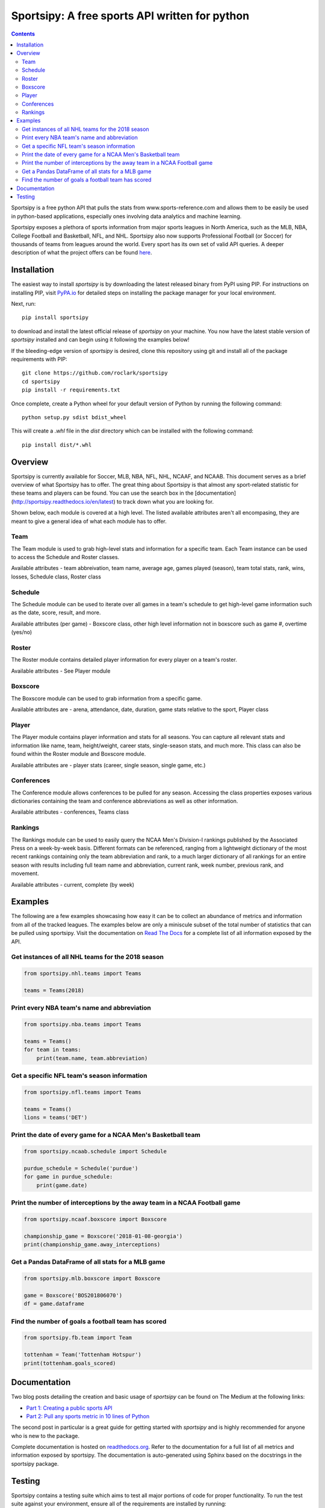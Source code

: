 Sportsipy: A free sports API written for python
###############################################
.. image:: https://github.com/roclark/sportsipy/workflows/Sportsipy%20push%20tests/badge.svg
    :target: https://github.com/roclark/sportsipy/actions
.. image:: https://readthedocs.org/projects/sportsipy/badge/?version=latest
    :target: https://sportsipy.readthedocs.io/en/latest/?badge=latest
    :alt: Documentation Status
.. image:: https://img.shields.io/pypi/v/sportsipy.svg
    :target: https://pypi.org/project/sportsipy

.. contents::

Sportsipy is a free python API that pulls the stats from
www.sports-reference.com and allows them to be easily be used in python-based
applications, especially ones involving data analytics and machine learning.

Sportsipy exposes a plethora of sports information from major sports
leagues in North America, such as the MLB, NBA, College Football and Basketball,
NFL, and NHL. Sportsipy also now supports Professional Football (or
Soccer) for thousands of teams from leagues around the world. Every sport has
its own set of valid API queries. A deeper description of what the project offers can
be found `here <https://github.com/fsujoseph/sportsipy/blob/master/docs/overview.md/>`_. 

Installation
============

The easiest way to install `sportsipy` is by downloading the latest
released binary from PyPI using PIP. For instructions on installing PIP, visit
`PyPA.io <https://pip.pypa.io/en/stable/installing/>`_ for detailed steps on
installing the package manager for your local environment.

Next, run::

    pip install sportsipy

to download and install the latest official release of `sportsipy` on
your machine. You now have the latest stable version of `sportsipy`
installed and can begin using it following the examples below!

If the bleeding-edge version of `sportsipy` is desired, clone this
repository using git and install all of the package requirements with PIP::

    git clone https://github.com/roclark/sportsipy
    cd sportsipy
    pip install -r requirements.txt

Once complete, create a Python wheel for your default version of Python by
running the following command::

    python setup.py sdist bdist_wheel

This will create a `.whl` file in the `dist` directory which can be installed
with the following command::

    pip install dist/*.whl

Overview
===========

Sportsipy is currently available for Soccer, MLB, NBA, NFL, NHL, NCAAF, and NCAAB. This document serves as a brief overview of what Sportsipy has to offer. The great thing about Sportsipy is that almost any sport-related statistic for these teams and players can be found. You can use the search box in the [documentation](http://sportsipy.readthedocs.io/en/latest) to track down what you are looking for.

Shown below, each module is covered at a high level. The listed available attributes aren't all encompasing, they are meant to give a general idea of what each module has to offer.

Team
--------

The Team module is used to grab high-level stats and information for a specific team. Each Team instance can be used to access the Schedule and Roster classes.

Available attributes - team abbreivation, team name, average age, games played (season), team total stats, rank, wins, losses, Schedule class, Roster class

Schedule
--------

The Schedule module can be used to iterate over all games in a team's schedule to get high-level game information such as the date, score, result, and more.

Available attributes (per game) - Boxscore class, other high level information not in boxscore such as game #, overtime (yes/no)

Roster
--------

The Roster module contains detailed player information for every player on a team's roster.

Available attributes - See Player module

Boxscore
--------

The Boxscore module can be used to grab information from a specific game.

Available attributes are - arena, attendance, date, duration, game stats relative to the sport, Player class

Player
--------

The Player module contains player information and stats for all seasons. You can capture all relevant stats and information like name, team, height/weight, career stats, single-season stats, and much more. This class can also be found within the Roster module and Boxscore module.

Available attributes are - player stats (career, single season, single game, etc.)

Conferences
--------

The Conference module allows conferences to be pulled for any season. Accessing the class properties exposes various dictionaries containing the team and conference abbreviations as well as other information.

Available attributes - conferences, Teams class

Rankings
--------

The Rankings module can be used to easily query the NCAA Men's Division-I rankings published by the Associated Press on a week-by-week basis. Different formats can be referenced, ranging from a lightweight dictionary of the most recent rankings containing only the team abbreviation and rank, to a much larger dictionary of all rankings for an entire season with results including full team name and abbreviation, current rank, week number, previous rank, and movement.

Available attributes - current, complete (by week)

Examples
========

The following are a few examples showcasing how easy it can be to collect
an abundance of metrics and information from all of the tracked leagues. The
examples below are only a miniscule subset of the total number of statistics
that can be pulled using sportsipy. Visit the documentation on
`Read The Docs <http://sportsipy.readthedocs.io/en/latest/>`_ for a
complete list of all information exposed by the API.

Get instances of all NHL teams for the 2018 season
--------------------------------------------------

.. code-block:: python

    from sportsipy.nhl.teams import Teams

    teams = Teams(2018)

Print every NBA team's name and abbreviation
--------------------------------------------

.. code-block:: python

    from sportsipy.nba.teams import Teams

    teams = Teams()
    for team in teams:
        print(team.name, team.abbreviation)

Get a specific NFL team's season information
--------------------------------------------

.. code-block:: python

    from sportsipy.nfl.teams import Teams

    teams = Teams()
    lions = teams('DET')

Print the date of every game for a NCAA Men's Basketball team
-------------------------------------------------------------

.. code-block:: python

    from sportsipy.ncaab.schedule import Schedule

    purdue_schedule = Schedule('purdue')
    for game in purdue_schedule:
        print(game.date)

Print the number of interceptions by the away team in a NCAA Football game
--------------------------------------------------------------------------

.. code-block:: python

    from sportsipy.ncaaf.boxscore import Boxscore

    championship_game = Boxscore('2018-01-08-georgia')
    print(championship_game.away_interceptions)

Get a Pandas DataFrame of all stats for a MLB game
--------------------------------------------------

.. code-block:: python

    from sportsipy.mlb.boxscore import Boxscore

    game = Boxscore('BOS201806070')
    df = game.dataframe

Find the number of goals a football team has scored
---------------------------------------------------

.. code-block:: python

    from sportsipy.fb.team import Team

    tottenham = Team('Tottenham Hotspur')
    print(tottenham.goals_scored)

Documentation
=============

Two blog posts detailing the creation and basic usage of `sportsipy` can
be found on The Medium at the following links:

- `Part 1: Creating a public sports API <https://medium.com/clarktech-sports/python-sports-analytics-made-simple-part-1-14569d6e9a86>`_
- `Part 2: Pull any sports metric in 10 lines of Python <https://medium.com/clarktech-sports/python-sports-analytics-made-simple-part-2-40e591a7f3db>`_

The second post in particular is a great guide for getting started with
`sportsipy` and is highly recommended for anyone who is new to the
package.

Complete documentation is hosted on
`readthedocs.org <http://sportsipy.readthedocs.io/en/latest>`_. Refer to
the documentation for a full list of all metrics and information exposed by
sportsipy. The documentation is auto-generated using Sphinx based on the
docstrings in the sportsipy package.

Testing
=======

Sportsipy contains a testing suite which aims to test all major portions
of code for proper functionality. To run the test suite against your
environment, ensure all of the requirements are installed by running::

    pip install -r requirements.txt

Next, start the tests by running py.test while optionally including coverage
flags which identify the amount of production code covered by the testing
framework::

    py.test --cov=sportsipy --cov-report term-missing tests/

If the tests were successful, it will return a green line will show a message at
the end of the output similar to the following::

    ======================= 380 passed in 245.56 seconds =======================

If a test failed, it will show the number of failed and what went wrong within
the test output. If that's the case, ensure you have the latest version of code
and are in a supported environment. Otherwise, create an issue on GitHub to
attempt to get the issue resolved.
